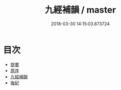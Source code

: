 #+TITLE: 九經補韻 / master
#+DATE: 2018-03-30 14:15:03.873724
* 目次
 - [[file:KR1j0063_000.txt::000-1b][提要]]
 - [[file:KR1j0063_000.txt::000-3a][原序]]
 - [[file:KR1j0063_001.txt::001-1a][九經補韻]]
 - [[file:KR1j0063_002.txt::002-1a][後紀]]
